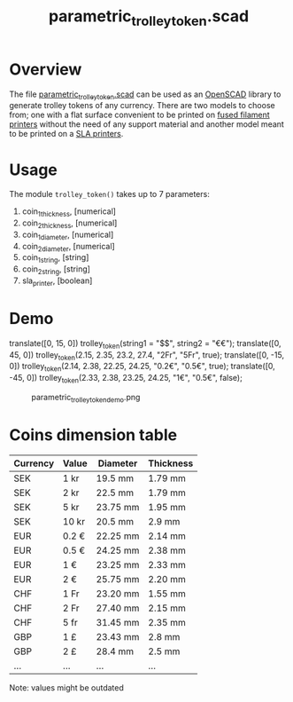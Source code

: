 #+STARTUP: indent content
#+TITLE: parametric_trolley_token.scad
#+DESCRIPTION: Parametric trolley token generator
#+LANGUAGE: us-en

* Overview

The file [[file:parametric_trolley_token.scad][parametric_trolley_token.scad]] can be used as an [[http://www.openscad.org/][OpenSCAD]] library to generate trolley tokens of any currency. There are two models to choose from; one with a flat surface convenient to be printed on [[https://en.wikipedia.org/wiki/Fused_filament_fabrication#Fused_deposition_modeling][fused filament printers]] without the need of any support material and another model meant to be printed on a [[https://en.wikipedia.org/wiki/Stereolithography][SLA printers]].

* Usage

The module ~trolley_token()~ takes up to 7 parameters:

#+begin_example txt
  1. coin_1_thickness, [numerical]
  2. coin_2_thickness, [numerical]
  3. coin_1_diameter, [numerical]
  4. coin_2_diameter, [numerical]
  5. coin_1_string, [string]
  6. coin_2_string, [string]
  7. sla_printer, [boolean]
#+end_example

* Demo

#+begin_example scad
  translate([0, 15, 0])
      trolley_token(string1 = "$$", string2 = "€€");
  translate([0, 45, 0])
      trolley_token(2.15, 2.35, 23.2, 27.4, "2Fr", "5Fr", true);
  translate([0, -15, 0])
      trolley_token(2.14, 2.38, 22.25, 24.25, "0.2€", "0.5€", true);
  translate([0, -45, 0])
      trolley_token(2.33, 2.38, 23.25, 24.25, "1€", "0.5€", false);
#+end_example

#+caption: parametric_trolley_token_demo.png
[[file:images/parametric_trolley_token_demo.png]]

* Coins dimension table

| Currency | Value | Diameter | Thickness |
|----------+-------+----------+-----------|
| SEK      | 1 kr  | 19.5 mm  | 1.79 mm   |
| SEK      | 2 kr  | 22.5 mm  | 1.79 mm   |
| SEK      | 5 kr  | 23.75 mm | 1.95 mm   |
| SEK      | 10 kr | 20.5 mm  | 2.9 mm    |
| EUR      | 0.2 € | 22.25 mm | 2.14 mm   |
| EUR      | 0.5 € | 24.25 mm | 2.38 mm   |
| EUR      | 1 €   | 23.25 mm | 2.33 mm   |
| EUR      | 2 €   | 25.75 mm | 2.20 mm   |
| CHF      | 1 Fr  | 23.20 mm | 1.55 mm   |
| CHF      | 2 Fr  | 27.40 mm | 2.15 mm   |
| CHF      | 5 fr  | 31.45 mm | 2.35 mm   |
| GBP      | 1 £   | 23.43 mm | 2.8 mm    |
| GBP      | 2 £   | 28.4 mm  | 2.5 mm    |
| ...      | ...   | ...      | ...       |

Note: values might be outdated

